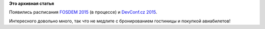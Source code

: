 .. title: Расписание FOSDEM 2015 и DevConf.cz 2015
.. slug: Расписание-fosdem-2015-и-devconfcz-2015
.. date: 2015-01-12 17:37:03
.. tags: FOSDEM, devconf.cz, schedule
.. category: мероприятия
.. link:
.. description:
.. type: text
.. author: Peter Lemenkov

**Это архивная статья**


Появились расписания `FOSDEM 2015 <https://fosdem.org/2015/schedule/>`__
(в процессе) и `DevConf.cz 2015 <http://devconf.cz/schedule>`__.

Интересного довольно много, так что не медлите с бронированием гостиницы
и покупкой авиабилетов!
